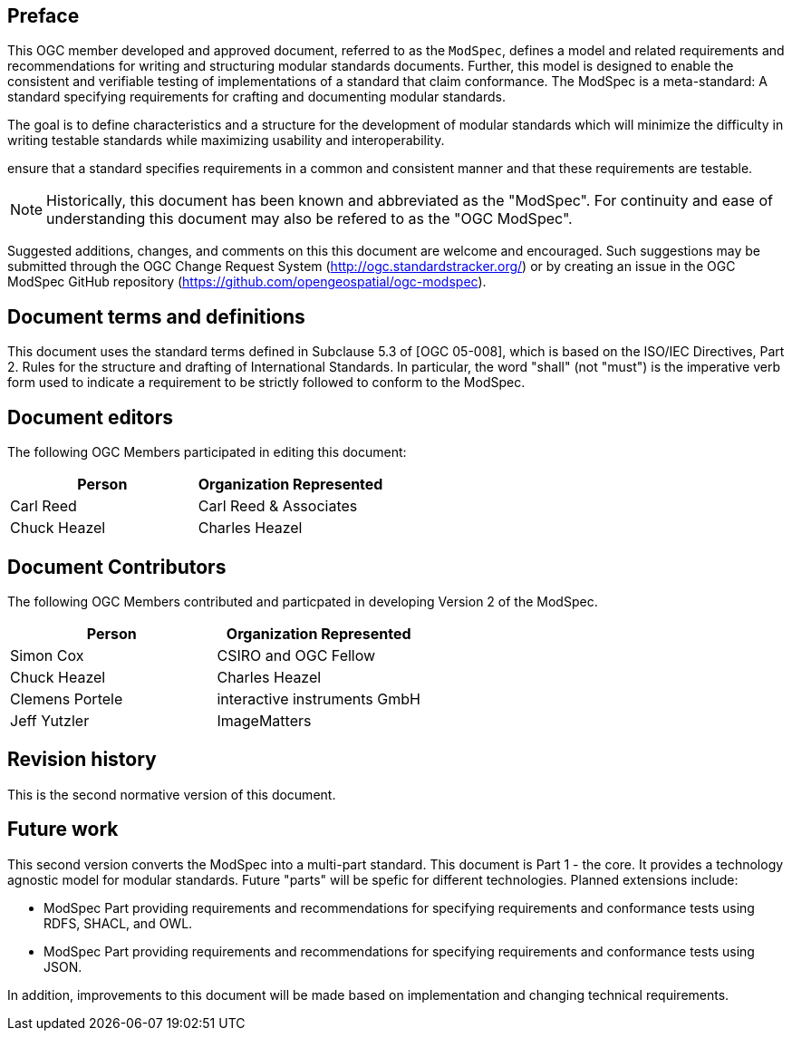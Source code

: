 [.preface]
== Preface

This OGC member developed and approved document, referred to as the `ModSpec`, defines a model and related requirements 
and recommendations for writing and structuring modular standards documents. Further, this model is designed to enable 
the consistent and verifiable testing of implementations of a standard that claim conformance. The ModSpec is a meta-standard: 
A standard specifying requirements for crafting and documenting modular standards. 

The goal is to define characteristics and a structure for the development of modular standards which will minimize the difficulty in writing testable standards while maximizing usability and interoperability.

ensure that a standard specifies requirements in a common and consistent manner and that these requirements are testable.

NOTE: Historically, this document has been known and abbreviated as the "ModSpec". For continuity and ease of understanding this document may also be refered to as the "OGC ModSpec".

Suggested additions, changes, and comments on this this document are welcome and
encouraged. Such suggestions may be submitted through the OGC Change Request System
(http://ogc.standardstracker.org/) or by creating an issue in the OGC ModSpec GitHub repository (https://github.com/opengeospatial/ogc-modspec).

[.preface]
== Document terms and definitions

This document uses the standard terms defined in Subclause 5.3 of [OGC 05-008], which
is based on the ISO/IEC Directives, Part 2. Rules for the structure and drafting of
International Standards. In particular, the word "shall" (not "must") is the
imperative verb form used to indicate a requirement to be strictly followed to
conform to the ModSpec.

[.preface]
== Document editors

The following OGC Members participated in editing this document:

[%unnumbered]
|===
^h| Person ^h| Organization Represented
| Carl Reed | Carl Reed & Associates
| Chuck Heazel | Charles Heazel
|===

[.preface]
== Document Contributors

The following OGC Members contributed and particpated in developing Version 2 of the ModSpec.

[%unnumbered]
|===
^h| Person ^h| Organization Represented
| Simon Cox | CSIRO and OGC Fellow
| Chuck Heazel | Charles Heazel
| Clemens Portele | interactive instruments GmbH
| Jeff Yutzler | ImageMatters
|===

[.preface]
== Revision history

This is the second normative version of this document.

[.preface]
== Future work

This second version converts the ModSpec into a multi-part standard. This document is Part 1 - the core. It provides a technology agnostic model for modular standards. Future "parts" will be spefic for different technologies. Planned extensions include:

- ModSpec Part providing requirements and recommendations for specifying requirements and conformance tests using RDFS, SHACL, and OWL.
- ModSpec Part providing requirements and recommendations for specifying requirements and conformance tests using JSON.

In addition, improvements to this document will be made based on implementation and changing technical requirements. 

